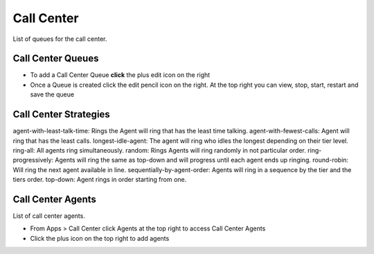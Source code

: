 ############
Call Center
############

List of queues for the call center.


.. image:: ../_static/images/fusionpbx_call_center1.jpg
        :scale: 85%

Call Center Queues
=====================


.. image:: ../_static/images/fusionpbx_call_center_queue.jpg
        :scale: 85%

*  To add a Call Center Queue **click** the plus edit icon on the right


*  Once a Queue is created click the edit pencil icon on the right.  At the top right you can view, stop, start, restart and save the queue



Call Center Strategies
=========================


agent-with-least-talk-time:  Rings the Agent will ring that has the least time talking.
agent-with-fewest-calls:  Agent will ring that has the least calls.
longest-idle-agent:  The agent will ring who idles the longest depending on their tier level.
ring-all:  All agents ring simultaneously.
random:  Rings Agents will ring randomly in not particular order.
ring-progressively:  Agents will ring the same as top-down and will progress until each agent ends up ringing.
round-robin:  Will ring the next agent available in line.
sequentially-by-agent-order:  Agents will ring in a sequence by the tier and the tiers order.
top-down:  Agent rings in order starting from one.


Call Center Agents
====================

List of call center agents.


.. image:: ../_static/images/fusionpbx_call_center_agents.jpg
        :scale: 85%


*  From Apps > Call Center click Agents at the top right to access Call Center Agents
*  Click the plus icon on the top right to add agents




